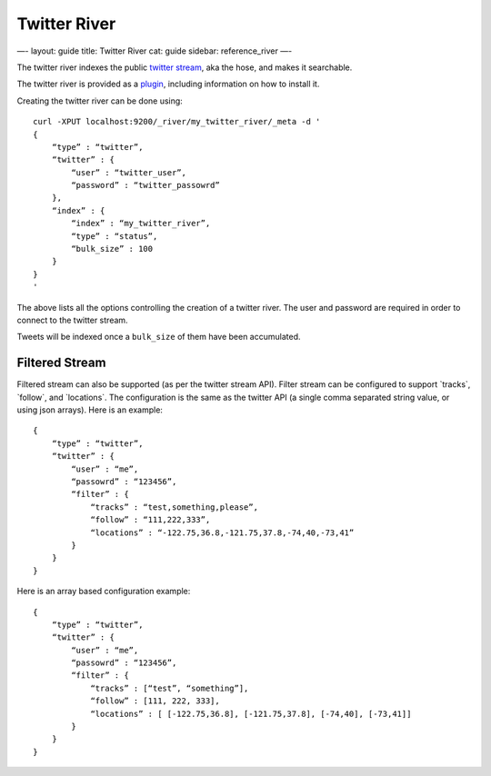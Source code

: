 
===============
 Twitter River 
===============




—-
layout: guide
title: Twitter River
cat: guide
sidebar: reference\_river
—-

The twitter river indexes the public `twitter
stream <http://dev.twitter.com/pages/streaming_api>`_, aka the hose, and
makes it searchable.

The twitter river is provided as a
`plugin <https://github.com/elasticsearch/elasticsearch-river-twitter>`_,
including information on how to install it.

Creating the twitter river can be done using:

::

    curl -XPUT localhost:9200/_river/my_twitter_river/_meta -d '
    {
        “type” : “twitter”,
        “twitter” : {
            “user” : “twitter_user”,
            “password” : “twitter_passowrd”
        },
        “index” : {
            “index” : “my_twitter_river”,
            “type” : “status”,
            “bulk_size” : 100
        }
    }
    '

The above lists all the options controlling the creation of a twitter
river. The user and password are required in order to connect to the
twitter stream.

Tweets will be indexed once a ``bulk_size`` of them have been
accumulated.

Filtered Stream
===============

Filtered stream can also be supported (as per the twitter stream API).
Filter stream can be configured to support \`tracks\`, \`follow\`, and
\`locations\`. The configuration is the same as the twitter API (a
single comma separated string value, or using json arrays). Here is an
example:

::

    {
        “type” : “twitter”,
        “twitter” : {
            “user” : “me”,
            “passowrd” : “123456”,
            “filter” : {
                “tracks” : “test,something,please”,
                “follow” : “111,222,333”,
                “locations” : “-122.75,36.8,-121.75,37.8,-74,40,-73,41”
            }
        }
    }

Here is an array based configuration example:

::

    {
        “type” : “twitter”,
        “twitter” : {
            “user” : “me”,
            “passowrd” : “123456”,
            “filter” : {
                “tracks” : [“test”, “something”],
                “follow” : [111, 222, 333],
                “locations” : [ [-122.75,36.8], [-121.75,37.8], [-74,40], [-73,41]]
            }
        }
    }




